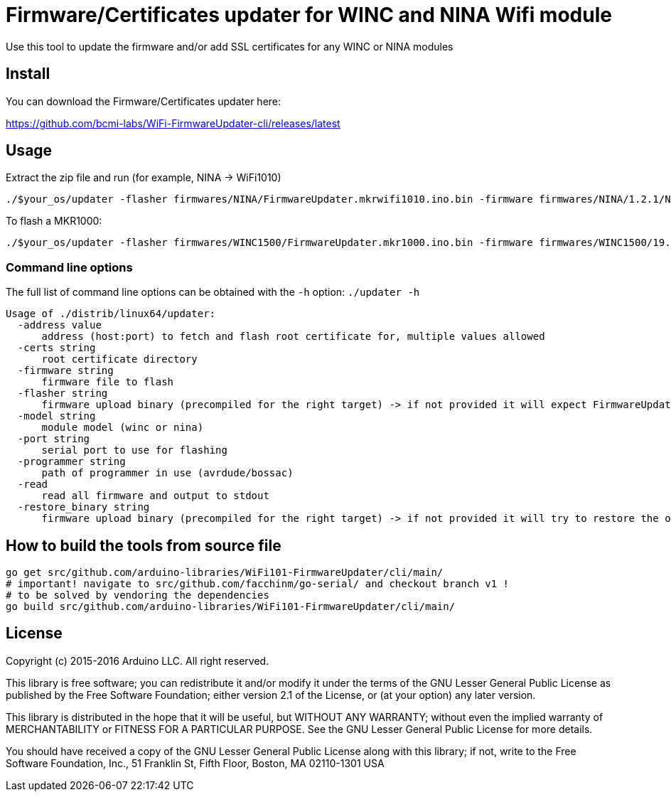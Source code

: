 = Firmware/Certificates updater for WINC and NINA Wifi module =

Use this tool to update the firmware and/or add SSL certificates for any WINC or NINA modules

== Install ==

You can download the Firmware/Certificates updater here:

https://github.com/bcmi-labs/WiFi-FirmwareUpdater-cli/releases/latest

== Usage ==

Extract the zip file and run (for example, NINA -> WiFi1010)

 ./$your_os/updater -flasher firmwares/NINA/FirmwareUpdater.mkrwifi1010.ino.bin -firmware firmwares/NINA/1.2.1/NINA_W102.bin -port /dev/ttyACM0  -address arduino.cc:443 -restore_binary /tmp/arduino_build_619137/WiFiSSLClient.ino.bin -programmer {runtime.tools.bossac}/bossac

To flash a MKR1000:

 ./$your_os/updater -flasher firmwares/WINC1500/FirmwareUpdater.mkr1000.ino.bin -firmware firmwares/WINC1500/19.5.4/m2m_aio_3a0.bin -port /dev/ttyACM0  -address arduino.cc:443 -restore_binary /tmp/arduino_build_619137/WiFiSSLClient.ino.bin -programmer {runtime.tools.bossac}/bossac

=== Command line options ===

The full list of command line options can be obtained with the `-h` option: `./updater -h` 

   Usage of ./distrib/linux64/updater:
     -address value
         address (host:port) to fetch and flash root certificate for, multiple values allowed
     -certs string
         root certificate directory
     -firmware string
         firmware file to flash
     -flasher string
         firmware upload binary (precompiled for the right target) -> if not provided it will expect FirmwareUpdater sketch to be already flashed on the board
     -model string
         module model (winc or nina)
     -port string
         serial port to use for flashing
     -programmer string
         path of programmer in use (avrdude/bossac)
     -read
         read all firmware and output to stdout
     -restore_binary string
         firmware upload binary (precompiled for the right target) -> if not provided it will try to restore the original firmware

== How to build the tools from source file ==

 go get src/github.com/arduino-libraries/WiFi101-FirmwareUpdater/cli/main/
 # important! navigate to src/github.com/facchinm/go-serial/ and checkout branch v1 !
 # to be solved by vendoring the dependencies
 go build src/github.com/arduino-libraries/WiFi101-FirmwareUpdater/cli/main/

== License ==

Copyright (c) 2015-2016 Arduino LLC. All right reserved.

This library is free software; you can redistribute it and/or
modify it under the terms of the GNU Lesser General Public
License as published by the Free Software Foundation; either
version 2.1 of the License, or (at your option) any later version.

This library is distributed in the hope that it will be useful,
but WITHOUT ANY WARRANTY; without even the implied warranty of
MERCHANTABILITY or FITNESS FOR A PARTICULAR PURPOSE. See the GNU
Lesser General Public License for more details.

You should have received a copy of the GNU Lesser General Public
License along with this library; if not, write to the Free Software
Foundation, Inc., 51 Franklin St, Fifth Floor, Boston, MA 02110-1301 USA

